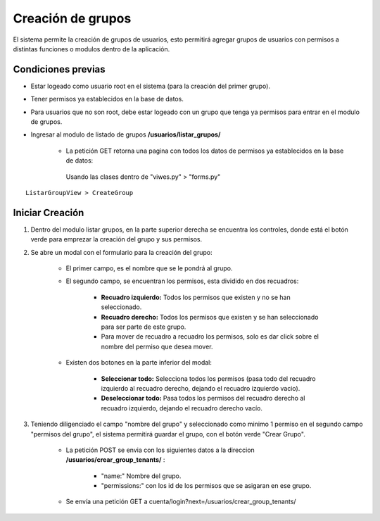 .. Este documento posee todos los commandos importantes que se deben utilizar à la hora de documenta
.. Por favor mirarlos y añadir los que utilicen y sean importantes y que no esten aquí.

.. El sistema permite la creación de grupos de usuarios, esto hará que los usuarios con dichos grupos tengan permisos a distintas funciones o modulos dentro de la aplicación.

Creación de grupos
======================================

El sistema permite la creación de grupos de usuarios, esto permitirá agregar grupos de usuarios con permisos a distintas funciones o modulos dentro de la aplicación.

=================
Condiciones previas
=================

* Estar logeado como usuario root en el sistema (para la creación del primer grupo).
* Tener permisos ya establecidos en la base de datos.
* Para usuarios que no son root, debe estar logeado con un grupo que tenga ya permisos para entrar en el modulo de grupos.
* Ingresar al modulo de listado de grupos **/usuarios/listar_grupos/**

	* La petición GET retorna una pagina con todos los datos de permisos ya establecidos en la base de datos:
	 Usando las clases dentro de "viwes.py" > "forms.py"
::

   ListarGroupView > CreateGroup

=================
Iniciar Creación
=================

1. Dentro del modulo listar grupos, en la parte superior derecha se encuentra los controles, donde está el botón verde para emprezar la creación del grupo y sus permisos.

.. image:: images/plus.png
    :align: center

2. Se abre un modal con el formulario para la creación del grupo:

	* El primer campo, es el nombre que se le pondrá al grupo.
	
	* El segundo campo, se encuentran los permisos, esta dividido en dos recuadros:
	
		* **Recuadro izquierdo:** Todos los permisos que existen y no se han seleccionado.
		* **Recuadro derecho:** Todos los permisos que existen y se han seleccionado para ser parte de este grupo.
		* Para mover de recuadro a recuadro los permisos, solo es dar click sobre el nombre del permiso que desea mover.
		
	* Existen dos botones en la parte inferior del modal: 
	
		* **Seleccionar todo:** Selecciona todos los permisos (pasa todo del recuadro izquierdo al recuadro derecho, dejando el recuadro izquierdo vacio).
		
		* **Deseleccionar todo:** Pasa todos los permisos del recuadro derecho al recuadro izquierdo, dejando el recuadro derecho vacío.

.. image:: images/modal_crear.png
    :align: center
		
3. Teniendo diligenciado el campo "nombre del grupo" y seleccionado como minimo 1 permiso en el segundo campo "permisos del grupo", el sistema permitirá guardar el grupo, con el botón verde "Crear Grupo".
	
	* La petición POST se envia con los siguientes datos a la direccion **/usuarios/crear_group_tenants/** :
	
		* "name:" Nombre del grupo.
		* "permissions:" con los id de los permisos que se asigaran en ese grupo.
		
	* Se envía una petición GET a cuenta/login?next=/usuarios/crear_group_tenants/

.. image:: images/boton_crear.png
    :align: center

